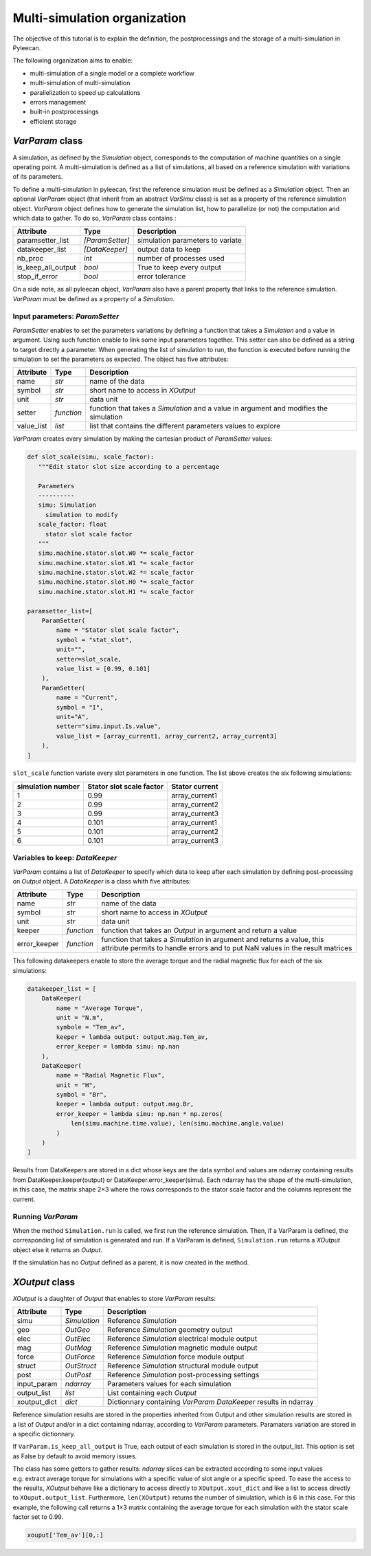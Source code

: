 Multi-simulation organization
-------------------------------

The objective of this tutorial is to explain the definition, the postprocessings and the storage of a multi-simulation in Pyleecan.

The following organization aims to enable:

-  multi-simulation of a single model or a complete workflow
-  multi-simulation of multi-simulation
-  parallelization to speed up calculations
-  errors management
-  built-in postprocessings
-  efficient storage 

*VarParam* class
~~~~~~~~~~~~~~~

A simulation, as defined by the *Simulation* object, corresponds to the computation of machine quantities on a single operating point. 
A multi-simulation is defined as a list of simulations, all based on a reference simulation with variations of its parameters.

To define a multi-simulation in pyleecan, first the reference simulation must be defined as a *Simulation* object. Then an optional *VarParam* object (that inherit from an abstract *VarSimu* class) is set as a property of the reference simulation object. *VarParam* object defines how to generate the simulation list, how to parallelize (or not) the computation and which data to gather. To do so, *VarParam* class contains :

+--------------------+-----------------+------------------------+
| Attribute          | Type            | Description            |
+====================+=================+========================+
| paramsetter_list   | *[ParamSetter]* |    simulation          |
|                    |                 |    parameters to       |
|                    |                 |    variate             |
+--------------------+-----------------+------------------------+
| datakeeper_list    |                 |    output data to keep |
|                    |  *[DataKeeper]* |                        |
+--------------------+-----------------+------------------------+
| nb_proc            |    *int*        |    number of processes |
|                    |                 |    used                |
+--------------------+-----------------+------------------------+
| is_keep_all_output |    *bool*       |    True to keep every  |
|                    |                 |    output              |
+--------------------+-----------------+------------------------+
| stop_if_error      |    *bool*       |    error tolerance     |
+--------------------+-----------------+------------------------+

On a side note, as all pyleecan object, *VarParam* also have a parent property that links to the reference simulation. *VarParam* must be defined as a property of a *Simulation*. 

Input parameters: *ParamSetter*
^^^^^^^^^^^^^^^^^^^^^^^^^^^^^^^

*ParamSetter* enables to set the parameters variations by defining a function that takes a *Simulation* and a value in argument. Using such function enable to link some input parameters together. This setter can also be defined as a string to target directly a parameter. 
When generating the list of simulation to run, the function is executed before running the simulation to set the parameters as expected. 
The object has five attributes:

+--------------+------------+----------------------------------------+
| Attribute    | Type       | Description                            |
+==============+============+========================================+
| name         | *str*      | name of the data                       |
+--------------+------------+----------------------------------------+
| symbol       | *str*      | short name to access in *XOutput*      |
+--------------+------------+----------------------------------------+
| unit         | *str*      | data unit                              |
+--------------+------------+----------------------------------------+
| setter       | *function* | function that takes a *Simulation* and |
|              |            | a value in argument and modifies the   |
|              |            | simulation                             |
+--------------+------------+----------------------------------------+
| value_list   | *list*     | list that contains the different       |
|              |            | parameters values to explore           |
+--------------+------------+----------------------------------------+

*VarParam* creates every simulation by making the cartesian product of *ParamSetter* values:

.. code:: python

   def slot_scale(simu, scale_factor):
      """Edit stator slot size according to a percentage
      
      Parameters
      ----------
      simu: Simulation
        simulation to modify
      scale_factor: float
        stator slot scale factor
      """
      simu.machine.stator.slot.W0 *= scale_factor
      simu.machine.stator.slot.W1 *= scale_factor
      simu.machine.stator.slot.W2 *= scale_factor
      simu.machine.stator.slot.H0 *= scale_factor
      simu.machine.stator.slot.H1 *= scale_factor

   paramsetter_list=[
       ParamSetter(
           name = "Stator slot scale factor",
           symbol = "stat_slot",
           unit="",
           setter=slot_scale,
           value_list = [0.99, 0.101]
       ),
       ParamSetter(
           name = "Current",
           symbol = "I",
           unit="A",
           setter="simu.input.Is.value",
           value_list = [array_current1, array_current2, array_current3]
       ),
   ]

``slot_scale`` function variate every slot parameters in one function. The list above creates the six following simulations:

+-------------------+-----------------------------+----------------------+
| simulation number | Stator slot scale factor    | Stator current       |
+===================+=============================+======================+
| 1                 | 0.99                        | array_current1       |
|                   |                             |                      |
+-------------------+-----------------------------+----------------------+
| 2                 | 0.99                        | array_current2       |
|                   |                             |                      |
+-------------------+-----------------------------+----------------------+
| 3                 | 0.99                        | array_current3       |
|                   |                             |                      |
+-------------------+-----------------------------+----------------------+
| 4                 | 0.101                       | array_current1       |
|                   |                             |                      |
+-------------------+-----------------------------+----------------------+
| 5                 | 0.101                       | array_current2       |
|                   |                             |                      |
+-------------------+-----------------------------+----------------------+
| 6                 | 0.101                       | array_current3       |
|                   |                             |                      |
+-------------------+-----------------------------+----------------------+

Variables to keep: *DataKeeper*
^^^^^^^^^^^^^^^^^^^^^^^^^^^^^^^

*VarParam* contains a list of *DataKeeper* to specify which data to keep after each simulation by defining post-processing on *Output* object. 
A *DataKeeper* is a class whith five attributes: 

+--------------+------------+----------------------------------------+
| Attribute    | Type       | Description                            |
+==============+============+========================================+
| name         | *str*      | name of the data                       |
+--------------+------------+----------------------------------------+
| symbol       | *str*      | short name to access in *XOutput*      |
+--------------+------------+----------------------------------------+
| unit         | *str*      | data unit                              |
+--------------+------------+----------------------------------------+
| keeper       | *function* | function that takes an *Output* in     |
|              |            | argument and return a value            |
+--------------+------------+----------------------------------------+
| error_keeper | *function* | function that takes a *Simulation* in  |
|              |            | argument and returns a value, this     |
|              |            | attribute permits to handle errors and |
|              |            | to put NaN values in the result        |
|              |            | matrices                               |
+--------------+------------+----------------------------------------+


This following datakeepers enable to store the average torque and the radial magnetic flux for each of the six simulations:

.. code:: python

   datakeeper_list = [
       DataKeeper(
           name = "Average Torque",
           unit = "N.m", 
           symbole = "Tem_av",
           keeper = lambda output: output.mag.Tem_av,
           error_keeper = lambda simu: np.nan
       ),
       DataKeeper(
           name = "Radial Magnetic Flux",
           unit = "H",
           symbol = "Br",
           keeper = lambda output: output.mag.Br,
           error_keeper = lambda simu: np.nan * np.zeros(
               len(simu.machine.time.value), len(simu.machine.angle.value)
           )
       )
   ]

Results from DataKeepers are stored in a dict whose keys are the data symbol and values are ndarray containing results from DataKeeper.keeper(output) or DataKeeper.error_keeper(simu). Each ndarray has the shape of the multi-simulation, in this case, the matrix shape 2×3 where the rows corresponds to the stator scale factor and the columns represent the current.

Running *VarParam*
^^^^^^^^^^^^^^^^^^

When the method ``Simulation.run`` is called, we first run the reference simulation. Then, if a VarParam is defined, the corresponding list of simulation is generated and run. If a VarParam is defined, ``Simulation.run`` returns a *XOutput* object else it returns an *Output*.

If the simulation has no *Output* defined as a parent, it is now created in the method.

*XOutput* class
~~~~~~~~~~~~~~~

*XOutput* is a daughter of *Output* that enables to store *VarParam* results:

+----------------+--------------+------------------------------------+
| Attribute      | Type         | Description                        |
+================+==============+====================================+
| simu           | *Simulation* | Reference *Simulation*             |
+----------------+--------------+------------------------------------+
| geo            | *OutGeo*     | Reference *Simulation* geometry    |
|                |              | output                             |
+----------------+--------------+------------------------------------+
| elec           | *OutElec*    | Reference *Simulation* electrical  |
|                |              | module output                      |
+----------------+--------------+------------------------------------+
| mag            | *OutMag*     | Reference *Simulation* magnetic    |
|                |              | module output                      |
+----------------+--------------+------------------------------------+
| force          | *OutForce*   | Reference *Simulation* force       |
|                |              | module output                      |
+----------------+--------------+------------------------------------+
| struct         | *OutStruct*  | Reference *Simulation* structural  |
|                |              | module output                      |
+----------------+--------------+------------------------------------+
| post           | *OutPost*    | Reference *Simulation*             |
|                |              | post-processing settings           |
+----------------+--------------+------------------------------------+
| input_param    | *ndarray*    | Parameters values for each         |
|                |              | simulation                         |
+----------------+--------------+------------------------------------+
| output_list    | *list*       | List containing each *Output*      |
+----------------+--------------+------------------------------------+
| xoutput_dict   | *dict*       | Dictionnary containing             |
|                |              | *VarParam* *DataKeeper*            |
|                |              | results in ndarray                 |
+----------------+--------------+------------------------------------+

Reference simulation results are stored in the properties inherited from Output and other simulation results are stored in a list of *Output* and/or in a dict containing ndarray, according to *VarParam* parameters. Paramaters variation are stored in a specific dictionnary.

If ``VarParam.is_keep_all_output`` is True, each output of each simulation is stored in the output_list. This option is set as False by default to avoid memory issues. 

The class has some getters to gather results: *ndarray* slices can be extracted according to some input values
e.g. extract average torque for simulations with a specific value of slot angle or a specific
speed. To ease the access to the results, *XOutput* behave like a dictionary to access directly to ``XOutput.xout_dict`` and like a list to access directly to ``XOuput.output_list``. Furthermore, ``len(XOutput)`` returns the number of simulation, which is 6 in this case. For this example, the following call returns a 1×3 matrix containing the average torque for each simulation with the stator scale factor set to 0.99. 

.. code:: python

   xouput['Tem_av'][0,:]

